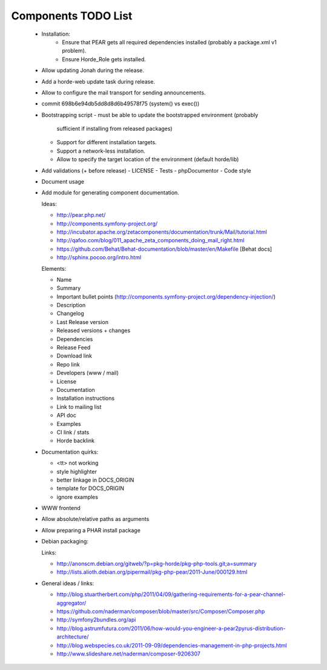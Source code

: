 ======================
 Components TODO List
======================

 - Installation:
    - Ensure that PEAR gets all required dependencies installed (probably a package.xml v1 problem).
    - Ensure Horde_Role gets installed.

 - Allow updating Jonah during the release.

 - Add a horde-web update task during release.

 - Allow to configure the mail transport for sending announcements.

 - commit 698b6e94db5dd8d8d6b49578f75 (system() vs exec())

 - Bootstrapping script
   - must be able to update the bootstrapped environment (probably
     sufficient if installing from released packages)
   - Support for different installation targets.
   - Support a network-less installation.
   - Allow to specify the target location of the environment (default
     horde/lib)

 - Add validations (+ before release)
   - LICENSE
   - Tests
   - phpDocumentor
   - Code style

 - Document usage

 - Add module for generating component documentation.

   Ideas:

   - http://pear.php.net/
   - http://components.symfony-project.org/
   - http://incubator.apache.org/zetacomponents/documentation/trunk/Mail/tutorial.html
   - http://qafoo.com/blog/011_apache_zeta_components_doing_mail_right.html
   - https://github.com/Behat/Behat-documentation/blob/master/en/Makefile [Behat docs]
   - http://sphinx.pocoo.org/intro.html

   Elements:

   - Name
   - Summary
   - Important bullet points (http://components.symfony-project.org/dependency-injection/)
   - Description
   - Changelog
   - Last Release version
   - Released versions + changes
   - Dependencies
   - Release Feed
   - Download link
   - Repo link
   - Developers (www / mail)
   - License
   - Documentation
   - Installation instructions
   - Link to mailing list
   - API doc
   - Examples
   - CI link / stats
   - Horde backlink

 - Documentation quirks:

   - <tt> not working
   - style highlighter
   - better linkage in DOCS_ORIGIN
   - template for DOCS_ORIGIN
   - ignore examples

 - WWW frontend

 - Allow absolute/relative paths as arguments

 - Allow preparing a PHAR install package

 - Debian packaging: 

   Links:

   - http://anonscm.debian.org/gitweb/?p=pkg-horde/pkg-php-tools.git;a=summary
   - http://lists.alioth.debian.org/pipermail/pkg-php-pear/2011-June/000129.html

 - General ideas / links:

   - http://blog.stuartherbert.com/php/2011/04/09/gathering-requirements-for-a-pear-channel-aggregator/
   - https://github.com/naderman/composer/blob/master/src/Composer/Composer.php
   - http://symfony2bundles.org/api
   - http://blog.astrumfutura.com/2011/06/how-would-you-engineer-a-pear2pyrus-distribution-architecture/
   - http://blog.webspecies.co.uk/2011-09-09/dependencies-management-in-php-projects.html
   - http://www.slideshare.net/naderman/composer-9206307
